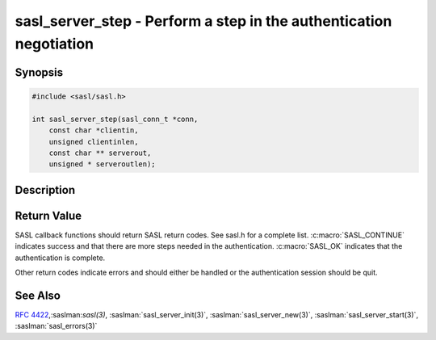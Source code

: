.. saslman:: sasl_server_step(3)

.. _sasl-reference-manpages-library-sasl_server_step:


=======================================================================
**sasl_server_step** - Perform a step in the authentication negotiation
=======================================================================

Synopsis
========

.. code-block:: C

    #include <sasl/sasl.h>

    int sasl_server_step(sasl_conn_t *conn,
        const char *clientin,
        unsigned clientinlen,
        const char ** serverout,
        unsigned * serveroutlen);

Description
===========

.. c:function::  int sasl_server_step(sasl_conn_t *conn,
        const char *clientin,
        unsigned clientinlen,
        const char ** serverout,
        unsigned * serveroutlen);

    **sasl_server_step()** performs a step in  the  authentication negotiation.  It
    returns :c:macro:`SASL_OK` if the whole negotiation is successful and
    :c:macro:`SASL_CONTINUE` if
    this step is ok but  at least  one more step is needed.

    :param conn: is the SASL connection context

    :param clientin: is the data given by the client (decoded  if  the
        protocol encodes requests sent over the wire)
    :param clientinlen: is the length of `clientin`

    :param serverout: set by the library and should be sent to the client.
    :param serveroutlen: length of `serverout`.


Return Value
============

SASL  callback  functions should return SASL return codes.
See sasl.h for a complete list. :c:macro:`SASL_CONTINUE` indicates success
and that there are more steps needed in the authentication. :c:macro:`SASL_OK`
indicates that the authentication is complete.

Other return codes indicate errors and should either be handled or the authentication
session should be quit.

See Also
========

:rfc:`4422`,:saslman:`sasl(3)`,
:saslman:`sasl_server_init(3)`, :saslman:`sasl_server_new(3)`,
:saslman:`sasl_server_start(3)`, :saslman:`sasl_errors(3)`
